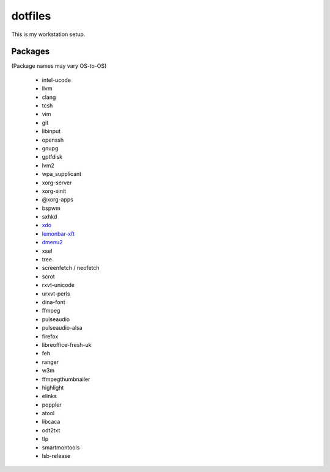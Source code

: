 ========
dotfiles
========

This is my workstation setup.

Packages
--------

(Package names may vary OS-to-OS)

    * intel-ucode
    * llvm
    * clang
    * tcsh
    * vim
    * git
    * libinput
    * openssh
    * gnupg
    * gptfdisk
    * lvm2
    * wpa_supplicant

    * xorg-server
    * xorg-xinit
    * @xorg-apps
    * bspwm
    * sxhkd
    * xdo_
    * lemonbar-xft_
    * dmenu2_

    * xsel
    * tree
    * screenfetch / neofetch
    * scrot
    * rxvt-unicode
    * urxvt-perls
    * dina-font
    * ffmpeg
    * pulseaudio
    * pulseaudio-alsa
    * firefox
    * libreoffice-fresh-uk
    * feh

    * ranger
    * w3m
    * ffmpegthumbnailer
    * highlight
    * elinks
    * poppler
    * atool
    * libcaca
    * odt2txt

    * tlp
    * smartmontools
    * lsb-release

.. _xdo: https://github.com/baskerville/xdo
.. _dmenu2: https://bitbucket.org/melek/dmenu2
.. _lemonbar-xft: https://github.com/krypt-n/bar
